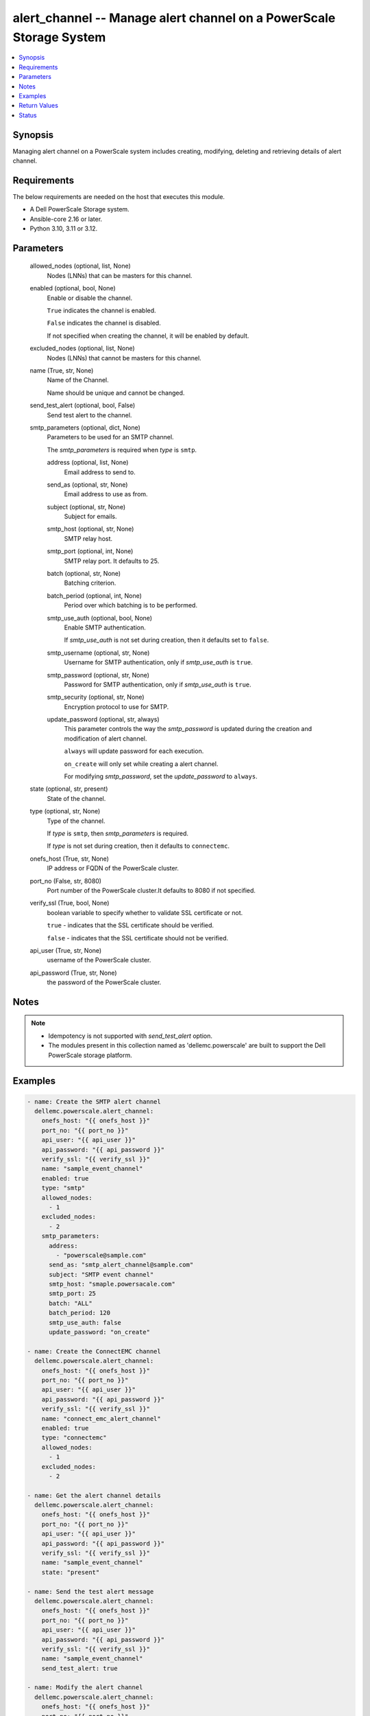 .. _alert_channel_module:


alert_channel -- Manage alert channel on a PowerScale Storage System
====================================================================

.. contents::
   :local:
   :depth: 1


Synopsis
--------

Managing alert channel on a PowerScale system includes creating, modifying, deleting and retrieving details of alert channel.



Requirements
------------
The below requirements are needed on the host that executes this module.

- A Dell PowerScale Storage system.
- Ansible-core 2.16 or later.
- Python 3.10, 3.11 or 3.12.



Parameters
----------

  allowed_nodes (optional, list, None)
    Nodes (LNNs) that can be masters for this channel.


  enabled (optional, bool, None)
    Enable or disable the channel.

    :literal:`True` indicates the channel is enabled.

    :literal:`False` indicates the channel is disabled.

    If not specified when creating the channel, it will be enabled by default.


  excluded_nodes (optional, list, None)
    Nodes (LNNs) that cannot be masters for this channel.


  name (True, str, None)
    Name of the Channel.

    Name should be unique and cannot be changed.


  send_test_alert (optional, bool, False)
    Send test alert to the channel.


  smtp_parameters (optional, dict, None)
    Parameters to be used for an SMTP channel.

    The :emphasis:`smtp\_parameters` is required when :emphasis:`type` is :literal:`smtp`.


    address (optional, list, None)
      Email address to send to.


    send_as (optional, str, None)
      Email address to use as from.


    subject (optional, str, None)
      Subject for emails.


    smtp_host (optional, str, None)
      SMTP relay host.


    smtp_port (optional, int, None)
      SMTP relay port. It defaults to 25.


    batch (optional, str, None)
      Batching criterion.


    batch_period (optional, int, None)
      Period over which batching is to be performed.


    smtp_use_auth (optional, bool, None)
      Enable SMTP authentication.

      If :emphasis:`smtp\_use\_auth` is not set during creation, then it defaults set to :literal:`false`.


    smtp_username (optional, str, None)
      Username for SMTP authentication, only if :emphasis:`smtp\_use\_auth` is :literal:`true`.


    smtp_password (optional, str, None)
      Password for SMTP authentication, only if :emphasis:`smtp\_use\_auth` is :literal:`true`.


    smtp_security (optional, str, None)
      Encryption protocol to use for SMTP.


    update_password (optional, str, always)
      This parameter controls the way the :emphasis:`smtp\_password` is updated during the creation and modification of alert channel.

      :literal:`always` will update password for each execution.

      :literal:`on\_create` will only set while creating a alert channel.

      For modifying :emphasis:`smtp\_password`\ , set the :emphasis:`update\_password` to :literal:`always`.



  state (optional, str, present)
    State of the channel.


  type (optional, str, None)
    Type of the channel.

    If :emphasis:`type` is :literal:`smtp`\ , then :emphasis:`smtp\_parameters` is required.

    If :emphasis:`type` is not set during creation, then it defaults to :literal:`connectemc`.


  onefs_host (True, str, None)
    IP address or FQDN of the PowerScale cluster.


  port_no (False, str, 8080)
    Port number of the PowerScale cluster.It defaults to 8080 if not specified.


  verify_ssl (True, bool, None)
    boolean variable to specify whether to validate SSL certificate or not.

    :literal:`true` - indicates that the SSL certificate should be verified.

    :literal:`false` - indicates that the SSL certificate should not be verified.


  api_user (True, str, None)
    username of the PowerScale cluster.


  api_password (True, str, None)
    the password of the PowerScale cluster.





Notes
-----

.. note::
   - Idempotency is not supported with :emphasis:`send\_test\_alert` option.
   - The modules present in this collection named as 'dellemc.powerscale' are built to support the Dell PowerScale storage platform.




Examples
--------

.. code-block:: yaml+jinja

    
    - name: Create the SMTP alert channel
      dellemc.powerscale.alert_channel:
        onefs_host: "{{ onefs_host }}"
        port_no: "{{ port_no }}"
        api_user: "{{ api_user }}"
        api_password: "{{ api_password }}"
        verify_ssl: "{{ verify_ssl }}"
        name: "sample_event_channel"
        enabled: true
        type: "smtp"
        allowed_nodes:
          - 1
        excluded_nodes:
          - 2
        smtp_parameters:
          address:
            - "powerscale@sample.com"
          send_as: "smtp_alert_channel@sample.com"
          subject: "SMTP event channel"
          smtp_host: "smaple.powersacale.com"
          smtp_port: 25
          batch: "ALL"
          batch_period: 120
          smtp_use_auth: false
          update_password: "on_create"

    - name: Create the ConnectEMC channel
      dellemc.powerscale.alert_channel:
        onefs_host: "{{ onefs_host }}"
        port_no: "{{ port_no }}"
        api_user: "{{ api_user }}"
        api_password: "{{ api_password }}"
        verify_ssl: "{{ verify_ssl }}"
        name: "connect_emc_alert_channel"
        enabled: true
        type: "connectemc"
        allowed_nodes:
          - 1
        excluded_nodes:
          - 2

    - name: Get the alert channel details
      dellemc.powerscale.alert_channel:
        onefs_host: "{{ onefs_host }}"
        port_no: "{{ port_no }}"
        api_user: "{{ api_user }}"
        api_password: "{{ api_password }}"
        verify_ssl: "{{ verify_ssl }}"
        name: "sample_event_channel"
        state: "present"

    - name: Send the test alert message
      dellemc.powerscale.alert_channel:
        onefs_host: "{{ onefs_host }}"
        port_no: "{{ port_no }}"
        api_user: "{{ api_user }}"
        api_password: "{{ api_password }}"
        verify_ssl: "{{ verify_ssl }}"
        name: "sample_event_channel"
        send_test_alert: true

    - name: Modify the alert channel
      dellemc.powerscale.alert_channel:
        onefs_host: "{{ onefs_host }}"
        port_no: "{{ port_no }}"
        api_user: "{{ api_user }}"
        api_password: "{{ api_password }}"
        verify_ssl: "{{ verify_ssl }}"
        name: "sample_event_channel"
        enabled: false
        allowed_nodes:
          - 2
          - 3
        excluded_nodes:
          - 1

    - name: Delete the alert channel
      dellemc.powerscale.alert_channel:
        onefs_host: "{{ onefs_host }}"
        port_no: "{{ port_no }}"
        api_user: "{{ api_user }}"
        api_password: "{{ api_password }}"
        verify_ssl: "{{ verify_ssl }}"
        name: "sample_event_channel"
        state: "absent"



Return Values
-------------

changed (always, bool, false)
  A boolean indicating if the task had to make changes.


alert_channel_details (always, dict, {'allowed_nodes': [1, 2], 'enabled': True, 'excluded_nodes': [3], 'id': '1', 'name': 'sample_event_channel', 'parameters': {'address': ['sample.com'], 'batch': 'ALL', 'batch_period': 120, 'custom_template': 'sample', 'send_as': 'test@sample.com', 'smtp_host': 'sample.com', 'smtp_password': 'sample_password', 'smtp_port': 25, 'smtp_security': 'none', 'smtp_use_auth': False, 'smtp_username': 'sample-user', 'subject': 'sample'}, 'rules': [], 'system': False, 'type': 'smtp'})
  The updated alert channel details.


  allowed_nodes (, list, )
    Nodes (LNNs) that can be masters for this channel.


  enabled (, bool, )
    Channel is to be used or not.


  excluded_nodes (, list, )
    Nodes (LNNs) that can NOT be the masters for this channel.


  id (, str, )
    Unique identifier for the alert channel.


  name (, str, )
    Channel name.


  parameters (, dict, )
    A collection of parameters dependent on the channel type.


    address (, list, )
      Email addresses to send to.


    batch (, str, )
      Batching criterion.


    batch_period (, int, )
      Period over which batching is to be performed.


    custom_template (, str, )
      Path to custom notification template.


    send_as (, str, )
      Email address to use as from.


    smtp_host (, str, )
      SMTP relay host.


    smtp_password (, str, )
      Password for SMTP authentication - only if smtp\_use\_auth true.


    smtp_port (, int, )
      SMTP relay port. It defaults to 25.


    smtp_security (, str, )
      Encryption protocol to use for SMTP.


    smtp_use_auth (, bool, )
      Use SMTP authentication.


    smtp_username (, str, )
      Username for SMTP authentication - only if smtp\_use\_auth true.


    subject (, str, )
      Subject for emails.



  rules (, list, )
    Alert rules involving this alert channel.


  system (, bool, )
    Channel is a pre-defined system channel.


  type (, str, )
    The mechanism used by the channel.






Status
------





Authors
~~~~~~~

- Bhavneet Sharma (@Bhavneet-Sharma) <ansible.team@dell.com>

